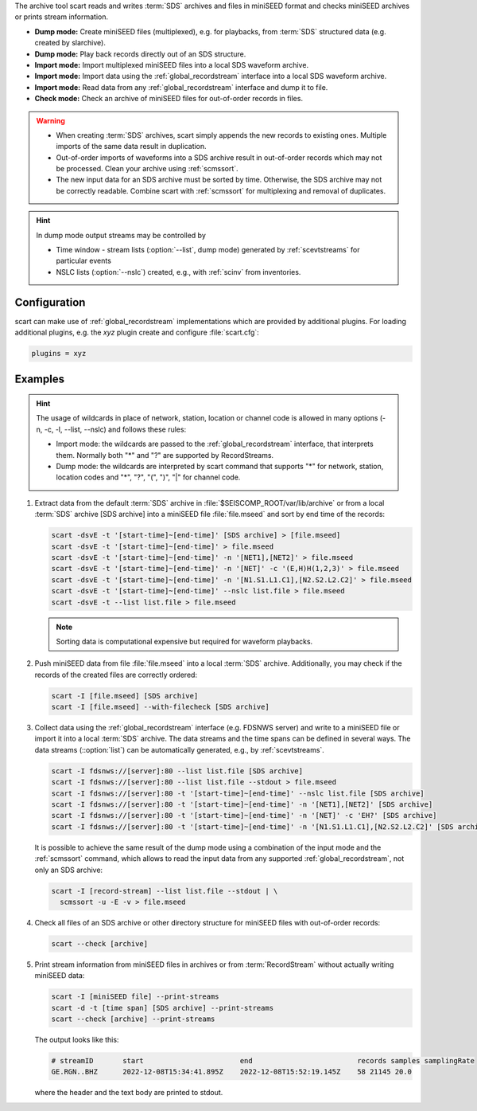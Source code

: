 The archive tool scart reads and writes :term:`SDS` archives and files
in miniSEED format and checks miniSEED archives or prints stream information.

* **Dump mode:** Create miniSEED files (multiplexed), e.g. for playbacks, from
  :term:`SDS` structured data (e.g. created by slarchive).
* **Dump mode:** Play back records directly out of an SDS structure.
* **Import mode:** Import multiplexed miniSEED files into a local SDS waveform
  archive.
* **Import mode:** Import data using the :ref:`global_recordstream` interface
  into a local SDS waveform archive.
* **Import mode:** Read data from any :ref:`global_recordstream` interface
  and dump it to file.
* **Check mode:** Check an archive of miniSEED files for out-of-order records in
  files.

.. warning::

   * When creating :term:`SDS` archives, scart simply appends the new records to
     existing ones. Multiple imports of the same data result in duplication.
   * Out-of-order imports of waveforms into a SDS archive result in out-of-order
     records which may not be processed. Clean your archive using :ref:`scmssort`.
   * The new input data for an SDS archive must be sorted by time. Otherwise,
     the SDS archive may not be correctly readable. Combine scart with
     :ref:`scmssort` for multiplexing and removal of duplicates.

.. hint::

   In dump mode output streams may be controlled by

   * Time window - stream lists (:option:`--list`, dump mode) generated by
     :ref:`scevtstreams` for particular events
   * NSLC lists (:option:`--nslc`) created, e.g., with :ref:`scinv` from
     inventories.


.. _scart-config:

Configuration
=============

scart can make use of :ref:`global_recordstream`
implementations which are provided by additional plugins.
For loading additional plugins, e.g. the *xyz* plugin create and configure :file:`scart.cfg`:

.. code-block:: sh

   plugins = xyz


Examples
========

.. hint::

   The usage of wildcards in place of network, station, location or channel code
   is allowed in many options (-n, -c, -l, --list, --nslc) and follows these rules:

   * Import mode: the wildcards are passed to the :ref:`global_recordstream` interface,
     that interprets them. Normally both "*" and "?" are supported by RecordStreams.
   * Dump mode: the wildcards are interpreted by scart command that supports "*" for
     network, station, location codes and "*", "?", "(", ")", "|" for channel code.

#. Extract data from the default :term:`SDS` archive in :file:`$SEISCOMP_ROOT/var/lib/archive`
   or from a local :term:`SDS` archive [SDS archive] into a miniSEED file :file:`file.mseed`
   and sort by end time of the records:

   .. code-block:: sh

      scart -dsvE -t '[start-time]~[end-time]' [SDS archive] > [file.mseed]
      scart -dsvE -t '[start-time]~[end-time]' > file.mseed
      scart -dsvE -t '[start-time]~[end-time]' -n '[NET1],[NET2]' > file.mseed
      scart -dsvE -t '[start-time]~[end-time]' -n '[NET]' -c '(E,H)H(1,2,3)' > file.mseed
      scart -dsvE -t '[start-time]~[end-time]' -n '[N1.S1.L1.C1],[N2.S2.L2.C2]' > file.mseed
      scart -dsvE -t '[start-time]~[end-time]' --nslc list.file > file.mseed
      scart -dsvE -t --list list.file > file.mseed

   .. note::

      Sorting data is computational expensive but required for waveform playbacks.

#. Push miniSEED data from file :file:`file.mseed` into a local :term:`SDS`
   archive. Additionally, you may check if the records of the created files are
   correctly ordered:

   .. code-block:: sh

      scart -I [file.mseed] [SDS archive]
      scart -I [file.mseed] --with-filecheck [SDS archive]

#. Collect data using the :ref:`global_recordstream` interface (e.g. FDSNWS server)
   and write to a miniSEED file or import it into a local :term:`SDS` archive. The
   data streams and the time spans can be defined in several ways. The data streams
   (::option:`list`) can be automatically generated, e.g., by :ref:`scevtstreams`.

   .. code-block:: sh

      scart -I fdsnws://[server]:80 --list list.file [SDS archive]
      scart -I fdsnws://[server]:80 --list list.file --stdout > file.mseed
      scart -I fdsnws://[server]:80 -t '[start-time]~[end-time]' --nslc list.file [SDS archive]
      scart -I fdsnws://[server]:80 -t '[start-time]~[end-time]' -n '[NET1],[NET2]' [SDS archive]
      scart -I fdsnws://[server]:80 -t '[start-time]~[end-time]' -n '[NET]' -c 'EH?' [SDS archive]
      scart -I fdsnws://[server]:80 -t '[start-time]~[end-time]' -n '[N1.S1.L1.C1],[N2.S2.L2.C2]' [SDS archive]

   It is possible to achieve the same result of the dump mode using a 
   combination of the input mode and the :ref:`scmssort` command, which allows
   to read the input data from any supported :ref:`global_recordstream`,
   not only an SDS archive:

   .. code-block:: sh

      scart -I [record-stream] --list list.file --stdout | \
        scmssort -u -E -v > file.mseed

#. Check all files of an SDS archive or other directory structure for
   miniSEED files with out-of-order records:

   .. code-block:: sh

      scart --check [archive]

#. Print stream information from miniSEED files in archives or from
   :term:`RecordStream` without actually writing miniSEED data:

   .. code-block:: sh

      scart -I [miniSEED file] --print-streams
      scart -d -t [time span] [SDS archive] --print-streams
      scart --check [archive] --print-streams

   The output looks like this:

   .. code-block:: sh

      # streamID       start                       end                         records samples samplingRate
      GE.RGN..BHZ      2022-12-08T15:34:41.895Z    2022-12-08T15:52:19.145Z    58 21145 20.0

   where the header and the text body are printed to stdout.
